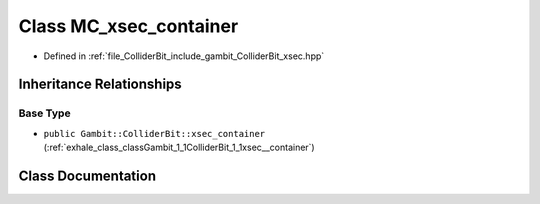 .. _exhale_class_classGambit_1_1ColliderBit_1_1MC__xsec__container:

Class MC_xsec_container
=======================

- Defined in :ref:`file_ColliderBit_include_gambit_ColliderBit_xsec.hpp`


Inheritance Relationships
-------------------------

Base Type
*********

- ``public Gambit::ColliderBit::xsec_container`` (:ref:`exhale_class_classGambit_1_1ColliderBit_1_1xsec__container`)


Class Documentation
-------------------


.. doxygenclass:: Gambit::ColliderBit::MC_xsec_container
   :project: GAMBIT
   :members:
   :protected-members:
   :undoc-members: